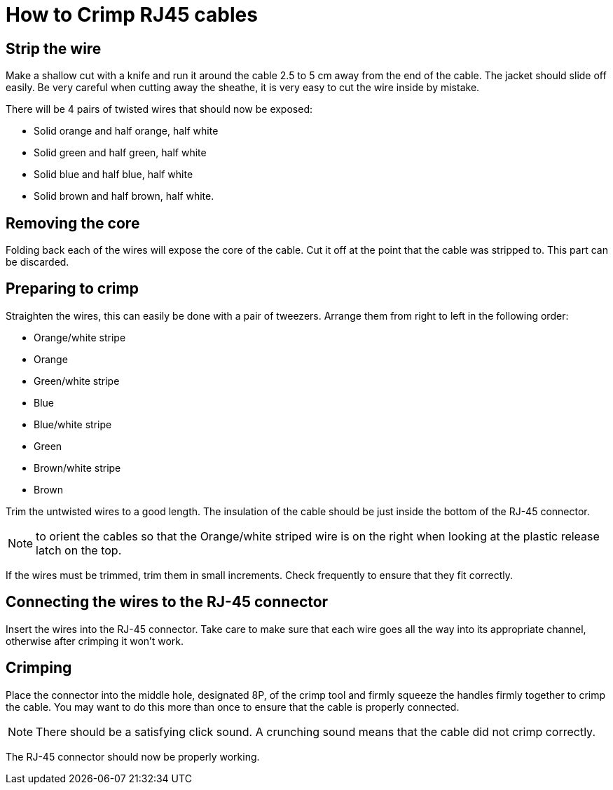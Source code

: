 = How to Crimp RJ45 cables

== Strip the wire
Make a shallow cut with a knife and run it around the cable 2.5 to 5 cm away from the end of the cable.
The jacket should slide off easily.
Be very careful when cutting away the sheathe, it is very easy to cut the wire inside by mistake.

There will be 4 pairs of twisted wires that should now be exposed:

* Solid orange and half orange, half white
* Solid green and half green, half white
* Solid blue and half blue, half white
* Solid brown and half brown, half white.

== Removing the core
Folding back each of the wires will expose the core of the cable.
Cut it off at the point that the cable was stripped to.
This part can be discarded.

== Preparing to crimp

Straighten the wires, this can easily be done with a pair of tweezers.
Arrange them from right to left in the following order:

* Orange/white stripe
* Orange
* Green/white stripe
* Blue
* Blue/white stripe
* Green
* Brown/white stripe
* Brown

Trim the untwisted wires to a good length.
The insulation of the cable should be just inside the bottom of the RJ-45 connector.

NOTE: to orient the cables so that the Orange/white striped wire is on the right when looking at the plastic release latch on the top.

If the wires must be trimmed, trim them in small increments.
Check frequently to ensure that they fit correctly.

== Connecting the wires to the  RJ-45 connector

Insert the wires into the RJ-45 connector.
Take care to make sure that each wire goes all the way into its appropriate channel, otherwise after crimping it won't work.

== Crimping

Place the connector into the middle hole, designated 8P, of the crimp tool and firmly squeeze the handles firmly together to crimp the cable.
You may want to do this more than once to ensure that the cable is properly connected.

NOTE: There should be a satisfying click sound.
A crunching sound means that the cable did not crimp correctly.  

The RJ-45 connector should now be properly working.
